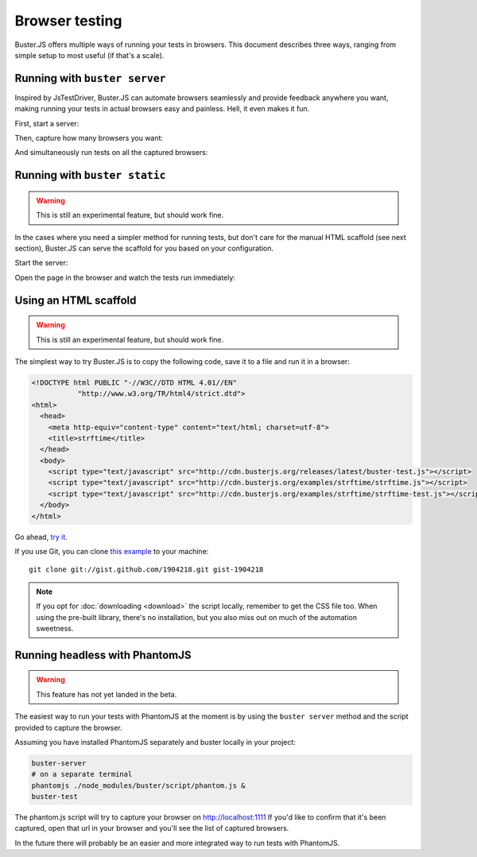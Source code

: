 .. highlight:: html
.. _browser-testing:

===============
Browser testing
===============

Buster.JS offers multiple ways of running your tests in browsers. This
document describes three ways, ranging from simple setup to most useful (if
that's a scale).


Running with ``buster server``
==============================

Inspired by JsTestDriver, Buster.JS can automate browsers seamlessly and
provide feedback anywhere you want, making running your tests in actual
browsers easy and painless. Hell, it even makes it fun.

First, start a server:

.. image:: _static/overview/buster-server-start.png
    :width: 633
    :height: 382

Then, capture how many browsers you want:

.. image:: _static/overview/buster-server-capture-firefox.png
    :width: 827
    :height: 339

And simultaneously run tests on all the captured browsers:

.. image:: _static/overview/buster-test-run-browsers.png
    :width: 633
    :height: 382


Running with ``buster static``
==============================

.. warning::

    This is still an experimental feature, but should work fine.

In the cases where you need a simpler method for running tests, but don't care
for the manual HTML scaffold (see next section), Buster.JS can serve the
scaffold for you based on your configuration.

Start the server:

.. image:: /_static/overview/buster-static-start.png
    :width: 529
    :height: 348

Open the page in the browser and watch the tests run immediately:

.. image:: /_static/overview/buster-static-success.png
    :width: 514
    :height: 470


Using an HTML scaffold
======================

.. warning::

    This is still an experimental feature, but should work fine.

The simplest way to try Buster.JS is to copy the following code, save it to a
file and run it in a browser:

.. code-block:: html

    <!DOCTYPE html PUBLIC "-//W3C//DTD HTML 4.01//EN"
               "http://www.w3.org/TR/html4/strict.dtd">
    <html>
      <head>
        <meta http-equiv="content-type" content="text/html; charset=utf-8">
        <title>strftime</title>
      </head>
      <body>
        <script type="text/javascript" src="http://cdn.busterjs.org/releases/latest/buster-test.js"></script>
        <script type="text/javascript" src="http://cdn.busterjs.org/examples/strftime/strftime.js"></script>
        <script type="text/javascript" src="http://cdn.busterjs.org/examples/strftime/strftime-test.js"></script>
      </body>
    </html>

Go ahead, `try it <http://cdn.busterjs.org/examples/strftime/>`_.

If you use Git, you can clone `this example <https://gist.github.com/1904218>`_
to your machine::

    git clone git://gist.github.com/1904218.git gist-1904218

.. note::

    If you opt for :doc:`downloading <download>` the script locally, remember
    to get the CSS file too. When using the pre-built library, there's no
    installation, but you also miss out on much of the automation sweetness.


Running headless with PhantomJS
===============================

.. warning::

    This feature has not yet landed in the beta.

The easiest way to run your tests with PhantomJS at the moment is by using the ``buster server`` method and the script provided to capture the browser.

Assuming you have installed PhantomJS separately and buster locally in your project:

.. code-block:: text

    buster-server
    # on a separate terminal
    phantomjs ./node_modules/buster/script/phantom.js &
    buster-test

The phantom.js script will try to capture your browser on http://localhost:1111
If you'd like to confirm that it's been captured, open that url in your browser and you'll see the list of captured browsers.

In the future there will probably be an easier and more integrated way to run tests with PhantomJS.


